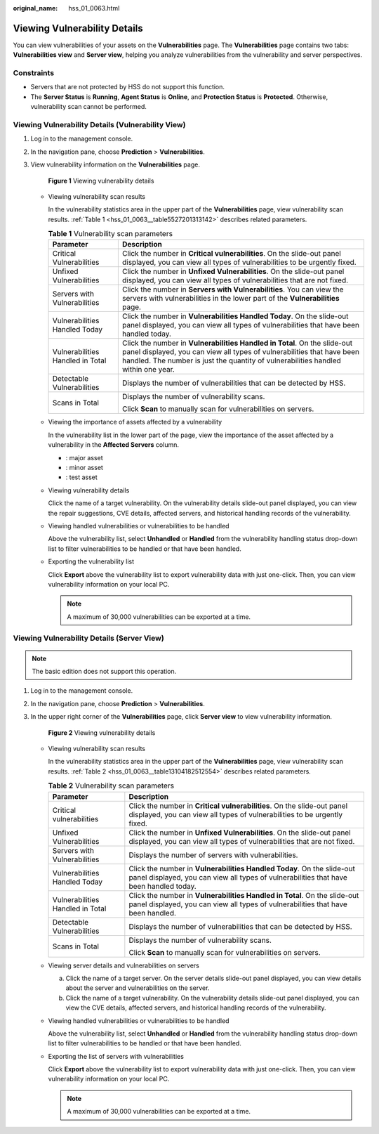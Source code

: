:original_name: hss_01_0063.html

.. _hss_01_0063:

Viewing Vulnerability Details
=============================

You can view vulnerabilities of your assets on the **Vulnerabilities** page. The **Vulnerabilities** page contains two tabs: **Vulnerabilities view** and **Server view**, helping you analyze vulnerabilities from the vulnerability and server perspectives.

Constraints
-----------

-  Servers that are not protected by HSS do not support this function.
-  The **Server Status** is **Running**, **Agent Status** is **Online**, and **Protection Status** is **Protected**. Otherwise, vulnerability scan cannot be performed.

Viewing Vulnerability Details (Vulnerability View)
--------------------------------------------------

#. Log in to the management console.

#. In the navigation pane, choose **Prediction** > **Vulnerabilities**.

#. View vulnerability information on the **Vulnerabilities** page.


   .. figure:: /_static/images/en-us_image_0000001807238698.png
      :alt: **Figure 1** Viewing vulnerability details

      **Figure 1** Viewing vulnerability details

   -  Viewing vulnerability scan results

      In the vulnerability statistics area in the upper part of the **Vulnerabilities** page, view vulnerability scan results. :ref:`Table 1 <hss_01_0063__table5527201313142>` describes related parameters.

      .. _hss_01_0063__table5527201313142:

      .. table:: **Table 1** Vulnerability scan parameters

         +-----------------------------------+-------------------------------------------------------------------------------------------------------------------------------------------------------------------------------------------------------------------------------------------+
         | Parameter                         | Description                                                                                                                                                                                                                               |
         +===================================+===========================================================================================================================================================================================================================================+
         | Critical Vulnerabilities          | Click the number in **Critical vulnerabilities**. On the slide-out panel displayed, you can view all types of vulnerabilities to be urgently fixed.                                                                                       |
         +-----------------------------------+-------------------------------------------------------------------------------------------------------------------------------------------------------------------------------------------------------------------------------------------+
         | Unfixed Vulnerabilities           | Click the number in **Unfixed Vulnerabilities**. On the slide-out panel displayed, you can view all types of vulnerabilities that are not fixed.                                                                                          |
         +-----------------------------------+-------------------------------------------------------------------------------------------------------------------------------------------------------------------------------------------------------------------------------------------+
         | Servers with Vulnerabilities      | Click the number in **Servers with Vulnerabilities**. You can view the servers with vulnerabilities in the lower part of the **Vulnerabilities** page.                                                                                    |
         +-----------------------------------+-------------------------------------------------------------------------------------------------------------------------------------------------------------------------------------------------------------------------------------------+
         | Vulnerabilities Handled Today     | Click the number in **Vulnerabilities Handled Today**. On the slide-out panel displayed, you can view all types of vulnerabilities that have been handled today.                                                                          |
         +-----------------------------------+-------------------------------------------------------------------------------------------------------------------------------------------------------------------------------------------------------------------------------------------+
         | Vulnerabilities Handled in Total  | Click the number in **Vulnerabilities Handled in Total**. On the slide-out panel displayed, you can view all types of vulnerabilities that have been handled. The number is just the quantity of vulnerabilities handled within one year. |
         +-----------------------------------+-------------------------------------------------------------------------------------------------------------------------------------------------------------------------------------------------------------------------------------------+
         | Detectable Vulnerabilities        | Displays the number of vulnerabilities that can be detected by HSS.                                                                                                                                                                       |
         +-----------------------------------+-------------------------------------------------------------------------------------------------------------------------------------------------------------------------------------------------------------------------------------------+
         | Scans in Total                    | Displays the number of vulnerability scans.                                                                                                                                                                                               |
         |                                   |                                                                                                                                                                                                                                           |
         |                                   | Click **Scan** to manually scan for vulnerabilities on servers.                                                                                                                                                                           |
         +-----------------------------------+-------------------------------------------------------------------------------------------------------------------------------------------------------------------------------------------------------------------------------------------+

   -  Viewing the importance of assets affected by a vulnerability

      In the vulnerability list in the lower part of the page, view the importance of the asset affected by a vulnerability in the **Affected Servers** column.

      -  |image1|: major asset
      -  |image2|: minor asset
      -  |image3|: test asset

   -  Viewing vulnerability details

      Click the name of a target vulnerability. On the vulnerability details slide-out panel displayed, you can view the repair suggestions, CVE details, affected servers, and historical handling records of the vulnerability.

   -  Viewing handled vulnerabilities or vulnerabilities to be handled

      Above the vulnerability list, select **Unhandled** or **Handled** from the vulnerability handling status drop-down list to filter vulnerabilities to be handled or that have been handled.

   -  Exporting the vulnerability list

      Click **Export** above the vulnerability list to export vulnerability data with just one-click. Then, you can view vulnerability information on your local PC.

      .. note::

         A maximum of 30,000 vulnerabilities can be exported at a time.

Viewing Vulnerability Details (Server View)
-------------------------------------------

.. note::

   The basic edition does not support this operation.

#. Log in to the management console.

#. In the navigation pane, choose **Prediction** > **Vulnerabilities**.

#. In the upper right corner of the **Vulnerabilities** page, click **Server view** to view vulnerability information.


   .. figure:: /_static/images/en-us_image_0000001853881857.png
      :alt: **Figure 2** Viewing vulnerability details

      **Figure 2** Viewing vulnerability details

   -  Viewing vulnerability scan results

      In the vulnerability statistics area in the upper part of the **Vulnerabilities** page, view vulnerability scan results. :ref:`Table 2 <hss_01_0063__table13104182512554>` describes related parameters.

      .. _hss_01_0063__table13104182512554:

      .. table:: **Table 2** Vulnerability scan parameters

         +-----------------------------------+------------------------------------------------------------------------------------------------------------------------------------------------------------------+
         | Parameter                         | Description                                                                                                                                                      |
         +===================================+==================================================================================================================================================================+
         | Critical vulnerabilities          | Click the number in **Critical vulnerabilities**. On the slide-out panel displayed, you can view all types of vulnerabilities to be urgently fixed.              |
         +-----------------------------------+------------------------------------------------------------------------------------------------------------------------------------------------------------------+
         | Unfixed Vulnerabilities           | Click the number in **Unfixed Vulnerabilities**. On the slide-out panel displayed, you can view all types of vulnerabilities that are not fixed.                 |
         +-----------------------------------+------------------------------------------------------------------------------------------------------------------------------------------------------------------+
         | Servers with Vulnerabilities      | Displays the number of servers with vulnerabilities.                                                                                                             |
         +-----------------------------------+------------------------------------------------------------------------------------------------------------------------------------------------------------------+
         | Vulnerabilities Handled Today     | Click the number in **Vulnerabilities Handled Today**. On the slide-out panel displayed, you can view all types of vulnerabilities that have been handled today. |
         +-----------------------------------+------------------------------------------------------------------------------------------------------------------------------------------------------------------+
         | Vulnerabilities Handled in Total  | Click the number in **Vulnerabilities Handled in Total**. On the slide-out panel displayed, you can view all types of vulnerabilities that have been handled.    |
         +-----------------------------------+------------------------------------------------------------------------------------------------------------------------------------------------------------------+
         | Detectable Vulnerabilities        | Displays the number of vulnerabilities that can be detected by HSS.                                                                                              |
         +-----------------------------------+------------------------------------------------------------------------------------------------------------------------------------------------------------------+
         | Scans in Total                    | Displays the number of vulnerability scans.                                                                                                                      |
         |                                   |                                                                                                                                                                  |
         |                                   | Click **Scan** to manually scan for vulnerabilities on servers.                                                                                                  |
         +-----------------------------------+------------------------------------------------------------------------------------------------------------------------------------------------------------------+

   -  Viewing server details and vulnerabilities on servers

      a. Click the name of a target server. On the server details slide-out panel displayed, you can view details about the server and vulnerabilities on the server.
      b. Click the name of a target vulnerability. On the vulnerability details slide-out panel displayed, you can view the CVE details, affected servers, and historical handling records of the vulnerability.

   -  Viewing handled vulnerabilities or vulnerabilities to be handled

      Above the vulnerability list, select **Unhandled** or **Handled** from the vulnerability handling status drop-down list to filter vulnerabilities to be handled or that have been handled.

   -  Exporting the list of servers with vulnerabilities

      Click **Export** above the vulnerability list to export vulnerability data with just one-click. Then, you can view vulnerability information on your local PC.

      .. note::

         A maximum of 30,000 vulnerabilities can be exported at a time.

.. |image1| image:: /_static/images/en-us_image_0000001635697117.png
.. |image2| image:: /_static/images/en-us_image_0000001586056592.png
.. |image3| image:: /_static/images/en-us_image_0000001585737324.png
